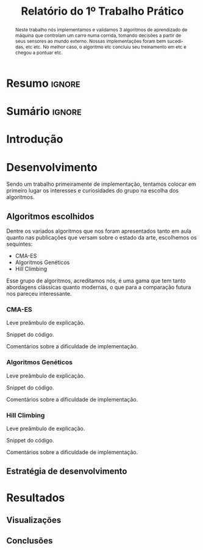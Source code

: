 # -*- org-export-babel-evaluate: nil -*-
# -*- coding: utf-8 -*-
# -*- mode: org -*-

#+title: Relatório do 1º Trabalho Prático
#+options: toc:nil author:nil
#+tags: noexport(n) ignore(i)
#+language: pt-br

#+latex_class: article
#+latex_class_options: [twocolumn, a4paper]

#+latex_header: \usepackage[margin=1in]{geometry}
#+latex_header: \usepackage[blocks]{authblk}
#+latex_header: \usepackage{titling}
#+latex_header: \usepackage{palatino}
#+latex_header: \usepackage{lipsum}
#+latex_header: \usepackage[brazilian]{babel}
#+latex_header: \renewcommand\Authsep{\\}
#+latex_header: \renewcommand\Authand{\\}
#+latex_header: \renewcommand\Authands{\\}
#+latex_header: \author{Felipe Colombelli}
#+latex_header: \author{Giovanna Lazzari Miotto}
#+latex_header: \author{Henrique Corrêa Pereira da Silva}
#+latex_header: \affil[1]{Instituto de Informática\\Universidade Federal do Rio Grande do Sul}
#+latex_header: \affil[ ]{\normalsize\texttt{\{fcolombelli, glmiotto, hcpsilva\}@inf.ufrgs.br}}

#+latex_header: \setlength{\droptitle}{-1.2cm}
#+latex_header: \usemintedstyle{manni}

* Resumo                                                             :ignore:

#+begin_abstract
Neste trabalho nós implementamos e validamos 3 algoritmos de aprendizado de
máquina que controlam um carro numa corrida, tomando decisões a partir de seus
sensores ao mundo externo. Nossas implementações foram bem sucedidas, etc
etc. No melhor caso, o algoritmo etc concluiu seu treinamento em etc e chegou a
pontuar etc.
#+end_abstract

* Sumário                                                            :ignore:

#+toc: headlines 5

* Introdução

\lipsum[1-1]

* Desenvolvimento

Sendo um trabalho primeiramente de implementação, tentamos colocar em primeiro
lugar os interesses e curiosidades do grupo na escolha dos algoritmos.

** Algoritmos escolhidos

Dentre os variados algoritmos que nos foram apresentados tanto em aula quanto
nas publicações que versam sobre o estado da arte, escolhemos os sequintes:

- CMA-ES
- Algoritmos Genéticos
- Hill Climbing

Esse grupo de algoritmos, acreditamos nós, é uma gama que tem tanto abordagens
clássicas quanto modernas, o que para a comparação futura nos pareceu
interessante.

*** CMA-ES

Leve preâmbulo de explicação.

Snippet do código.

Comentários sobre a dificuldade de implementação.

*** Algoritmos Genéticos

Leve preâmbulo de explicação.

Snippet do código.

Comentários sobre a dificuldade de implementação.

*** Hill Climbing

Leve preâmbulo de explicação.

Snippet do código.

Comentários sobre a dificuldade de implementação.

** Estratégia de desenvolvimento

\lipsum[1-1]

* Resultados

\lipsum[3-3]

** Visualizações

** Conclusões

